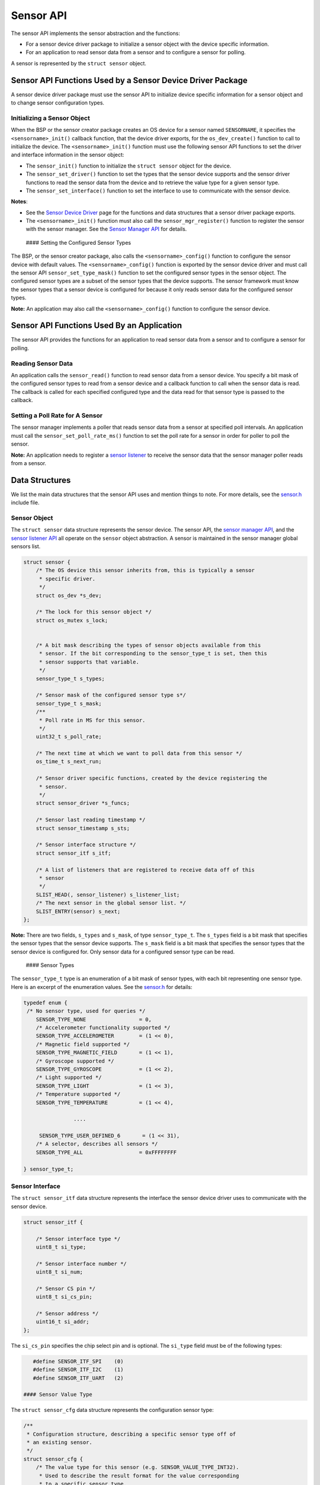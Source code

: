 Sensor API
----------

The sensor API implements the sensor abstraction and the functions:

-  For a sensor device driver package to initialize a sensor object with
   the device specific information.

-  For an application to read sensor data from a sensor and to configure
   a sensor for polling.

A sensor is represented by the ``struct sensor`` object.

Sensor API Functions Used by a Sensor Device Driver Package
~~~~~~~~~~~~~~~~~~~~~~~~~~~~~~~~~~~~~~~~~~~~~~~~~~~~~~~~~~~

A sensor device driver package must use the sensor API to initialize
device specific information for a sensor object and to change sensor
configuration types.

Initializing a Sensor Object
^^^^^^^^^^^^^^^^^^^^^^^^^^^^

When the BSP or the sensor creator package creates an OS device for a
sensor named ``SENSORNAME``, it specifies the ``<sensorname>_init()``
callback function, that the device driver exports, for the
``os_dev_create()`` function to call to initialize the device. The
``<sensorname>_init()`` function must use the following sensor API
functions to set the driver and interface information in the sensor
object:

-  The ``sensor_init()`` function to initialize the ``struct sensor``
   object for the device.

-  The ``sensor_set_driver()`` function to set the types that the sensor
   device supports and the sensor driver functions to read the sensor
   data from the device and to retrieve the value type for a given
   sensor type.

-  The ``sensor_set_interface()`` function to set the interface to use
   to communicate with the sensor device.

**Notes**:

-  See the `Sensor Device
   Driver </os/modules/sensor_framework/sensor_driver.html>`__ page for
   the functions and data structures that a sensor driver package
   exports.

-  The ``<sensorname>_init()`` function must also call the
   ``sensor_mgr_register()`` function to register the sensor with the
   sensor manager. See the `Sensor Manager
   API </os/modules/sensor_framework/sensor_manager_api.html>`__ for
   details.

 #### Setting the Configured Sensor Types

The BSP, or the sensor creator package, also calls the
``<sensorname>_config()`` function to configure the sensor device with
default values. The ``<sensorname>_config()`` function is exported by
the sensor device driver and must call the sensor API
``sensor_set_type_mask()`` function to set the configured sensor types
in the sensor object. The configured sensor types are a subset of the
sensor types that the device supports. The sensor framework must know
the sensor types that a sensor device is configured for because it only
reads sensor data for the configured sensor types.

**Note:** An application may also call the ``<sensorname>_config()``
function to configure the sensor device.

Sensor API Functions Used By an Application
~~~~~~~~~~~~~~~~~~~~~~~~~~~~~~~~~~~~~~~~~~~

The sensor API provides the functions for an application to read sensor
data from a sensor and to configure a sensor for polling.

Reading Sensor Data
^^^^^^^^^^^^^^^^^^^

An application calls the ``sensor_read()`` function to read sensor data
from a sensor device. You specify a bit mask of the configured sensor
types to read from a sensor device and a callback function to call when
the sensor data is read. The callback is called for each specified
configured type and the data read for that sensor type is passed to the
callback.

Setting a Poll Rate for A Sensor
^^^^^^^^^^^^^^^^^^^^^^^^^^^^^^^^

The sensor manager implements a poller that reads sensor data from a
sensor at specified poll intervals. An application must call the
``sensor_set_poll_rate_ms()`` function to set the poll rate for a sensor
in order for poller to poll the sensor.

**Note:** An application needs to register a `sensor
listener </os/modules/sensor_framework/sensor_listener_api.html>`__ to
receive the sensor data that the sensor manager poller reads from a
sensor.

Data Structures
~~~~~~~~~~~~~~~

We list the main data structures that the sensor API uses and mention
things to note. For more details, see the
`sensor.h <https://github.com/apache/mynewt-core/blob/master/hw/sensor/include/sensor/sensor.h>`__
include file.

Sensor Object
^^^^^^^^^^^^^

The ``struct sensor`` data structure represents the sensor device. The
sensor API, the `sensor manager
API </os/modules/sensor_framework/sensor_mgr_api.html>`__, and the `sensor
listener API </os/modules/sensor_framework/sensor_listener_api.html>`__
all operate on the ``sensor`` object abstraction. A sensor is maintained
in the sensor manager global sensors list.

.. code:: c

    struct sensor {
        /* The OS device this sensor inherits from, this is typically a sensor
         * specific driver.
         */
        struct os_dev *s_dev;

        /* The lock for this sensor object */
        struct os_mutex s_lock;


        /* A bit mask describing the types of sensor objects available from this
         * sensor. If the bit corresponding to the sensor_type_t is set, then this
         * sensor supports that variable.
         */
        sensor_type_t s_types;

        /* Sensor mask of the configured sensor type s*/
        sensor_type_t s_mask;
        /**
         * Poll rate in MS for this sensor.
         */
        uint32_t s_poll_rate;

        /* The next time at which we want to poll data from this sensor */
        os_time_t s_next_run;

        /* Sensor driver specific functions, created by the device registering the
         * sensor.
         */
        struct sensor_driver *s_funcs;

        /* Sensor last reading timestamp */
        struct sensor_timestamp s_sts;

        /* Sensor interface structure */
        struct sensor_itf s_itf;

        /* A list of listeners that are registered to receive data off of this
         * sensor
         */
        SLIST_HEAD(, sensor_listener) s_listener_list;
        /* The next sensor in the global sensor list. */
        SLIST_ENTRY(sensor) s_next;
    };

**Note:** There are two fields, ``s_types`` and ``s_mask``, of type
``sensor_type_t``. The ``s_types`` field is a bit mask that specifies
the sensor types that the sensor device supports. The ``s_mask`` field
is a bit mask that specifies the sensor types that the sensor device is
configured for. Only sensor data for a configured sensor type can be
read.

 #### Sensor Types

The ``sensor_type_t`` type is an enumeration of a bit mask of sensor
types, with each bit representing one sensor type. Here is an excerpt of
the enumeration values. See the
`sensor.h <https://github.com/apache/mynewt-core/blob/master/hw/sensor/include/sensor/sensor.h>`__
for details:

.. code:: c


    typedef enum {
     /* No sensor type, used for queries */
        SENSOR_TYPE_NONE                 = 0,
        /* Accelerometer functionality supported */
        SENSOR_TYPE_ACCELEROMETER        = (1 << 0),
        /* Magnetic field supported */
        SENSOR_TYPE_MAGNETIC_FIELD       = (1 << 1),
        /* Gyroscope supported */
        SENSOR_TYPE_GYROSCOPE            = (1 << 2),
        /* Light supported */
        SENSOR_TYPE_LIGHT                = (1 << 3),
        /* Temperature supported */
        SENSOR_TYPE_TEMPERATURE          = (1 << 4),

                    ....

         SENSOR_TYPE_USER_DEFINED_6       = (1 << 31),
        /* A selector, describes all sensors */
        SENSOR_TYPE_ALL                  = 0xFFFFFFFF

    } sensor_type_t;

Sensor Interface
^^^^^^^^^^^^^^^^

The ``struct sensor_itf`` data structure represents the interface the
sensor device driver uses to communicate with the sensor device.

.. code:: c

    struct sensor_itf {

        /* Sensor interface type */
        uint8_t si_type;

        /* Sensor interface number */
        uint8_t si_num;

        /* Sensor CS pin */
        uint8_t si_cs_pin;

        /* Sensor address */
        uint16_t si_addr;
    };

The ``si_cs_pin`` specifies the chip select pin and is optional. The
``si_type`` field must be of the following types:

.. code:: c


    #define SENSOR_ITF_SPI    (0)
    #define SENSOR_ITF_I2C    (1)
    #define SENSOR_ITF_UART   (2) 

 #### Sensor Value Type

The ``struct sensor_cfg`` data structure represents the configuration
sensor type:

.. code:: c

    /**
     * Configuration structure, describing a specific sensor type off of
     * an existing sensor.
     */
    struct sensor_cfg {
        /* The value type for this sensor (e.g. SENSOR_VALUE_TYPE_INT32).
         * Used to describe the result format for the value corresponding
         * to a specific sensor type.
         */
        uint8_t sc_valtype;
        /* Reserved for future usage */
        uint8_t _reserved[3];
    };

Only the ``sc_valtype`` field is currently used and specifies the data
value type of the sensor data. The valid value types are:

.. code:: c


    /**
     * Opaque 32-bit value, must understand underlying sensor type
     * format in order to interpret.
     */
    #define SENSOR_VALUE_TYPE_OPAQUE (0)
    /**
     * 32-bit signed integer
     */
    #define SENSOR_VALUE_TYPE_INT32  (1)
    /**
     * 32-bit floating point
     */
    #define SENSOR_VALUE_TYPE_FLOAT  (2)
    /**
     * 32-bit integer triplet.
     */
    #define SENSOR_VALUE_TYPE_INT32_TRIPLET (3)
    /**
     * 32-bit floating point number triplet.
     */
    #define SENSOR_VALUE_TYPE_FLOAT_TRIPLET (4)

 #### Sensor Driver Functions

The ``struct sensor_device`` data structure represents the device driver
functions. The sensor device driver must implement the functions and set
up the function pointers.

::

    struct sensor_driver {
        sensor_read_func_t sd_read;
        sensor_get_config_func_t sd_get_config;
    };

 ### List of Functions:

These are the functions defined by the sensor API. Please see the
`sensor.h <https://github.com/apache/mynewt-core/blob/master/hw/sensor/include/sensor/sensor.h>`__
include file for details.

+------------+----------------+
| Function   | Description    |
+============+================+
| sensor\_in | Initializes a  |
| it         | sensor. A      |
|            | sensor device  |
|            | driver uses    |
|            | this function. |
+------------+----------------+
| sensor\_se | Sets the       |
| t\_driver  | sensor types   |
|            | that the       |
|            | sensor device  |
|            | supports, and  |
|            | the driver     |
|            | functions to   |
|            | read data and  |
|            | to get value   |
|            | type for a     |
|            | sensor type. A |
|            | sensor device  |
|            | driver uses    |
|            | this function. |
+------------+----------------+
| sensor\_se | Sets the       |
| t\_interfa | sensor         |
| ce         | interface to   |
|            | use to         |
|            | communicate    |
|            | with the       |
|            | sensor device. |
|            | A sensor       |
|            | device driver  |
|            | uses this      |
|            | function.      |
+------------+----------------+
| sensor\_se | Specifies the  |
| t\_type\_m | sensor types   |
| ask        | that a sensor  |
|            | device is      |
|            | configured     |
|            | for. A sensor  |
|            | device driver  |
|            | uses this      |
|            | function.      |
+------------+----------------+
| sensor\_re | Reads sensor   |
| ad         | data for the   |
|            | specified      |
|            | sensor types.  |
|            | An application |
|            | uses this      |
|            | function.      |
+------------+----------------+
| sensor\_se | Sets poll rate |
| t\_poll\_r | for the sensor |
| ate\_ms    | manager to     |
|            | poll the       |
|            | sensor device. |
|            | An application |
|            | uses this      |
|            | function.      |
+------------+----------------+
| sensor\_lo | Locks the      |
| ck         | sensor object  |
|            | for exclusive  |
|            | access.        |
+------------+----------------+
| sensor\_un | Unlocks the    |
| lock       | sensor object. |
+------------+----------------+
| SENSOR\_GE | Macro that the |
| T\_DEV     | sensor device  |
|            | driver uses to |
|            | retrieve the   |
|            | os\_dev from   |
|            | the sensor     |
|            | object.        |
+------------+----------------+
| SENSOR\_GE | Macro that the |
| T\_ITF     | sensor device  |
|            | driver uses to |
|            | retrieve the   |
|            | sensor\_itf    |
|            | from the       |
|            | sensor object. |
+------------+----------------+
